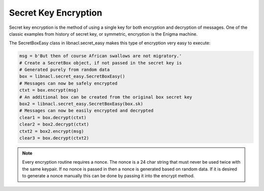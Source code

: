 =====================
Secret Key Encryption
=====================

Secret key encryption is the method of using a single key for both encryption
and decryption of messages. One of the classic examples from history of secret
key, or symmetric, encryption is the Enigma machine.

The SecretBoxEasy class in libnacl.secret_easy makes this type of encryption very easy
to execute:

.. code-block:: python

    msg = b'But then of course African swallows are not migratory.'
    # Create a SecretBox object, if not passed in the secret key is
    # Generated purely from random data
    box = libnacl.secret_easy.SecretBoxEasy()
    # Messages can now be safely encrypted
    ctxt = box.encrypt(msg)
    # An additional box can be created from the original box secret key
    box2 = libnacl.secret_easy.SecretBoxEasy(box.sk)
    # Messages can now be easily encrypted and decrypted
    clear1 = box.decrypt(ctxt)
    clear2 = box2.decrypt(ctxt)
    ctxt2 = box2.encrypt(msg)
    clear3 = box.decrypt(ctxt2)

.. note::

    Every encryption routine requires a nonce. The nonce is a 24 char string
    that must never be used twice with the same keypair. If no nonce is passed
    in then a nonce is generated based on random data.
    If it is desired to generate a nonce manually this can be done by passing
    it into the encrypt method.
